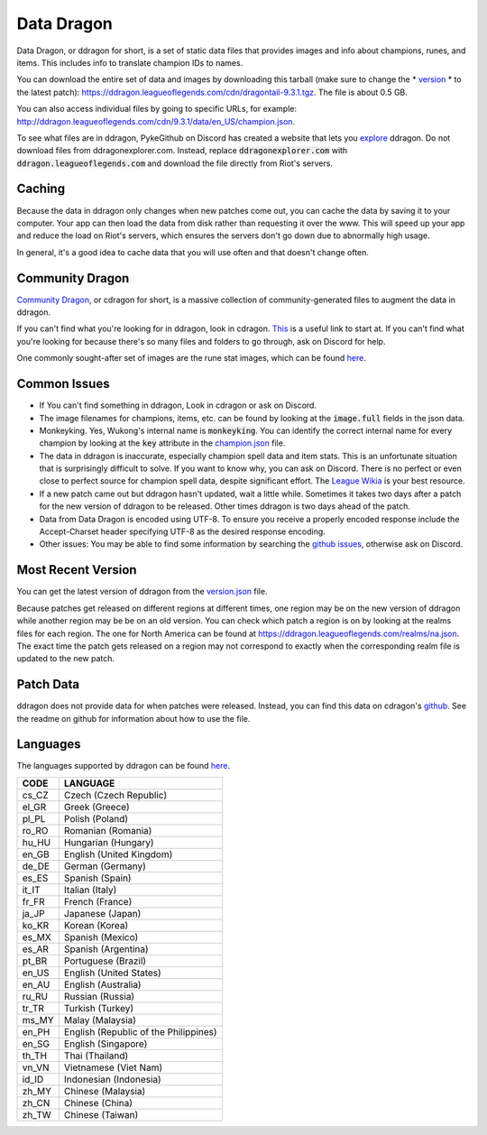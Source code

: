 Data Dragon
===========

.. raw:: html

    <style> .red {color:red} </style>

.. role:: red


Data Dragon, or ddragon for short, is a set of static data files that provides images and info about champions, runes, and items. This includes info to translate champion IDs to names.

You can download the entire set of data and images by downloading this tarball (make sure to change the * `version <https://ddragon.leagueoflegends.com/api/versions.json>`_ * to the latest patch): https://ddragon.leagueoflegends.com/cdn/dragontail-9.3.1.tgz. The file is about 0.5 GB.

You can also access individual files by going to specific URLs, for example: http://ddragon.leagueoflegends.com/cdn/9.3.1/data/en_US/champion.json.

To see what files are in ddragon, PykeGithub on Discord has created a website that lets you `explore <https://ddragonexplorer.com/cdn/>`_ ddragon. Do not download files from ddragonexplorer.com. Instead, replace :code:`ddragonexplorer.com` with :code:`ddragon.leagueoflegends.com` and download the file directly from Riot's servers.


Caching
-------

Because the data in ddragon only changes when new patches come out, you can cache the data by saving it to your computer. Your app can then load the data from disk rather than requesting it over the www. This will speed up your app and reduce the load on Riot's servers, which ensures the servers don't go down due to abnormally high usage.

In general, it's a good idea to cache data that you will use often and that doesn't change often.


Community Dragon
----------------

`Community Dragon <http://raw.communitydragon.org/>`_, or cdragon for short, is a massive collection of community-generated files to augment the data in ddragon.

If you can't find what you're looking for in ddragon, look in cdragon. `This <http://raw.communitydragon.org/latest/plugins/rcp-be-lol-game-data/global/default/v1/>`_ is a useful link to start at. If you can't find what you're looking for because there's so many files and folders to go through, ask on Discord for help.

One commonly sought-after set of images are the rune stat images, which can be found `here <http://raw.communitydragon.org/latest/plugins/rcp-be-lol-game-data/global/default/v1/perk-images/statmods/>`_.


Common Issues
-------------

* If You can't find something in ddragon, Look in cdragon or ask on Discord.

* The image filenames for champions, items, etc. can be found by looking at the :code:`image.full` fields in the json data.

* Monkeyking. Yes, Wukong's internal name is :code:`monkeyking`. You can identify the correct internal name for every champion by looking at the :code:`key` attribute in the `champion.json <http://ddragon.leagueoflegends.com/cdn/9.3.1/data/en_US/champion.json>`_ file.

* The data in ddragon is inaccurate, especially champion spell data and item stats. This is an unfortunate situation that is surprisingly difficult to solve. If you want to know why, you can ask on Discord. There is no perfect or even close to perfect source for champion spell data, despite significant effort. The `League Wikia <https://leagueoflegends.fandom.com/wiki/League_of_Legends_Wiki>`_ is your best resource.

* If a new patch came out but ddragon hasn't updated, wait a little while. Sometimes it takes two days after a patch for the new version of ddragon to be released. Other times ddragon is two days ahead of the patch.

* Data from Data Dragon is encoded using UTF-8. To ensure you receive a properly encoded response include the Accept-Charset header specifying UTF-8 as the desired response encoding.

* Other issues: You may be able to find some information by searching the `github issues <https://github.com/RiotGames/developer-relations/issues>`_, otherwise ask on Discord.


Most Recent Version
-------------------

You can get the latest version of ddragon from the `version.json <https://ddragon.leagueoflegends.com/api/versions.json>`_ file.

Because patches get released on different regions at different times, one region may be on the new version of ddragon while another region may be be on an old version. You can check which patch a region is on by looking at the realms files for each region. The one for North America can be found at https://ddragon.leagueoflegends.com/realms/na.json. The exact time the patch gets released on a region may not correspond to exactly when the corresponding realm file is updated to the new patch.


Patch Data
----------

ddragon does not provide data for when patches were released. Instead, you can find this data on cdragon's `github <https://github.com/CommunityDragon/Data/blob/master/patches.json>`_. See the readme on github for information about how to use the file.


Languages
---------

The languages supported by ddragon can be found `here <https://ddragon.leagueoflegends.com/cdn/languages.json>`_.

+-------+---------------------------------------+
| CODE	| LANGUAGE                              |
+=======+=======================================+
| cs_CZ	| Czech (Czech Republic)                |
+-------+---------------------------------------+
| el_GR	| Greek (Greece)                        |
+-------+---------------------------------------+
| pl_PL	| Polish (Poland)                       |
+-------+---------------------------------------+
| ro_RO	| Romanian (Romania)                    |
+-------+---------------------------------------+
| hu_HU	| Hungarian (Hungary)                   |
+-------+---------------------------------------+
| en_GB	| English (United Kingdom)              |
+-------+---------------------------------------+
| de_DE	| German (Germany)                      |
+-------+---------------------------------------+
| es_ES	| Spanish (Spain)                       |
+-------+---------------------------------------+
| it_IT	| Italian (Italy)                       |
+-------+---------------------------------------+
| fr_FR	| French (France)                       |
+-------+---------------------------------------+
| ja_JP	| Japanese (Japan)                      |
+-------+---------------------------------------+
| ko_KR	| Korean (Korea)                        |
+-------+---------------------------------------+
| es_MX	| Spanish (Mexico)                      |
+-------+---------------------------------------+
| es_AR	| Spanish (Argentina)                   |
+-------+---------------------------------------+
| pt_BR	| Portuguese (Brazil)                   |
+-------+---------------------------------------+
| en_US	| English (United States)               |
+-------+---------------------------------------+
| en_AU	| English (Australia)                   |
+-------+---------------------------------------+
| ru_RU	| Russian (Russia)                      |
+-------+---------------------------------------+
| tr_TR	| Turkish (Turkey)                      |
+-------+---------------------------------------+
| ms_MY	| Malay (Malaysia)                      |
+-------+---------------------------------------+
| en_PH	| English (Republic of the Philippines) |
+-------+---------------------------------------+
| en_SG	| English (Singapore)                   |
+-------+---------------------------------------+
| th_TH	| Thai (Thailand)                       |
+-------+---------------------------------------+
| vn_VN	| Vietnamese (Viet Nam)                 |
+-------+---------------------------------------+
| id_ID	| Indonesian (Indonesia)                |
+-------+---------------------------------------+
| zh_MY	| Chinese (Malaysia)                    |
+-------+---------------------------------------+
| zh_CN	| Chinese (China)                       |
+-------+---------------------------------------+
| zh_TW	| Chinese (Taiwan)                      |
+-------+---------------------------------------+
